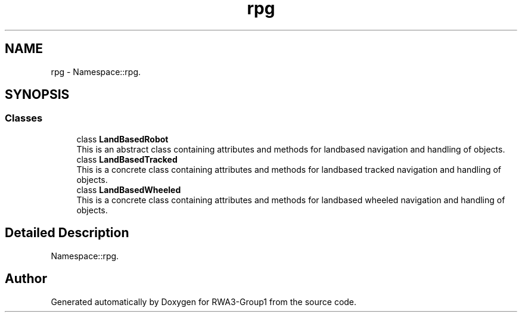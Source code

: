 .TH "rpg" 3 "Tue Nov 5 2019" "Version 1.0" "RWA3-Group1" \" -*- nroff -*-
.ad l
.nh
.SH NAME
rpg \- Namespace::rpg\&.  

.SH SYNOPSIS
.br
.PP
.SS "Classes"

.in +1c
.ti -1c
.RI "class \fBLandBasedRobot\fP"
.br
.RI "This is an abstract class containing attributes and methods for landbased navigation and handling of objects\&. "
.ti -1c
.RI "class \fBLandBasedTracked\fP"
.br
.RI "This is a concrete class containing attributes and methods for landbased tracked navigation and handling of objects\&. "
.ti -1c
.RI "class \fBLandBasedWheeled\fP"
.br
.RI "This is a concrete class containing attributes and methods for landbased wheeled navigation and handling of objects\&. "
.in -1c
.SH "Detailed Description"
.PP 
Namespace::rpg\&. 
.SH "Author"
.PP 
Generated automatically by Doxygen for RWA3-Group1 from the source code\&.
